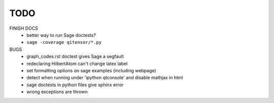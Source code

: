 TODO
====

FINISH DOCS
    * better way to run Sage doctests?
    * ``sage -coverage qitensor/*.py``

BUGS
    * graph_codes.rst doctest gives Sage a segfault
    * redeclaring HilbertAtom can't change latex label
    * set formatting options on sage examples (including webpage)
    * detect when running under 'ipython qtconsole' and disable mathjax in html
    * sage doctests in python files give sphinx error
    * wrong exceptions are thrown
